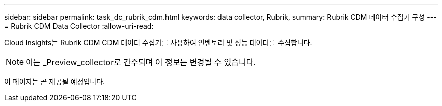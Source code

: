 ---
sidebar: sidebar 
permalink: task_dc_rubrik_cdm.html 
keywords: data collector, Rubrik, 
summary: Rubrik CDM 데이터 수집기 구성 
---
= Rubrik CDM Data Collector
:allow-uri-read: 


[role="lead"]
Cloud Insights는 Rubrik CDM CDM 데이터 수집기를 사용하여 인벤토리 및 성능 데이터를 수집합니다.


NOTE: 이는 _Preview_collector로 간주되며 이 정보는 변경될 수 있습니다.

이 페이지는 곧 제공될 예정입니다.
